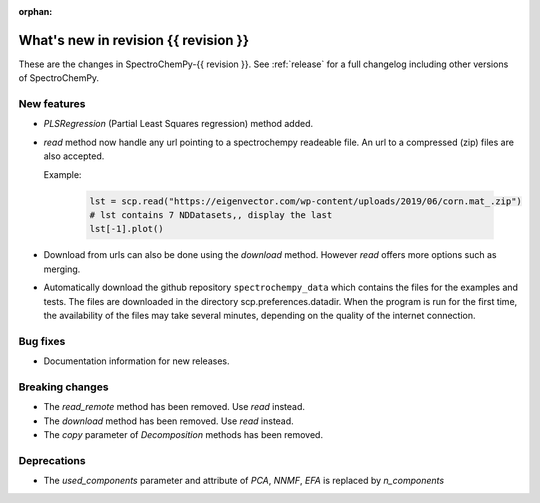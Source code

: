 
:orphan:

What's new in revision {{ revision }}
---------------------------------------------------------------------------------------

These are the changes in SpectroChemPy-{{ revision }}.
See :ref:`release` for a full changelog including other versions of SpectroChemPy.

..
   Do not remove the ``revision`` marker. It will be replaced during doc building.
   Also do not delete the section titles.
   Add your list of changes between (Add here) and (section) comments
   keeping a blank line before and after this list.


.. section

New features
~~~~~~~~~~~~
.. Add here new public features (do not delete this comment)

* `PLSRegression` (Partial Least Squares regression) method added.

* `read` method now handle any url pointing
  to a spectrochempy readeable file. An url to a compressed (zip) files are also accepted.

  Example:

    .. code-block:: ipython

      lst = scp.read("https://eigenvector.com/wp-content/uploads/2019/06/corn.mat_.zip")
      # lst contains 7 NDDatasets,, display the last
      lst[-1].plot()

* Download from urls can also be done using the `download` method.
  However `read` offers more options such as merging.

* Automatically download the github repository ``spectrochempy_data`` which contains the files
  for the examples and tests. The files are downloaded in the directory scp.preferences.datadir.
  When the program is run for the first time, the availability of the files may take several
  minutes, depending on the quality of the internet connection.

.. section

Bug fixes
~~~~~~~~~
.. Add here new bug fixes (do not delete this comment)

*  Documentation information for new releases.

.. section

Breaking changes
~~~~~~~~~~~~~~~~
.. Add here new breaking changes (do not delete this comment)

* The `read_remote` method has been removed. Use `read` instead.
* The `download` method has been removed. Use `read` instead.
* The `copy` parameter of `Decomposition` methods has been removed.

.. section

Deprecations
~~~~~~~~~~~~
.. Add here new deprecations (do not delete this comment)

* The `used_components` parameter and attribute of `PCA`, `NNMF`,
  `EFA` is replaced by `n_components`
